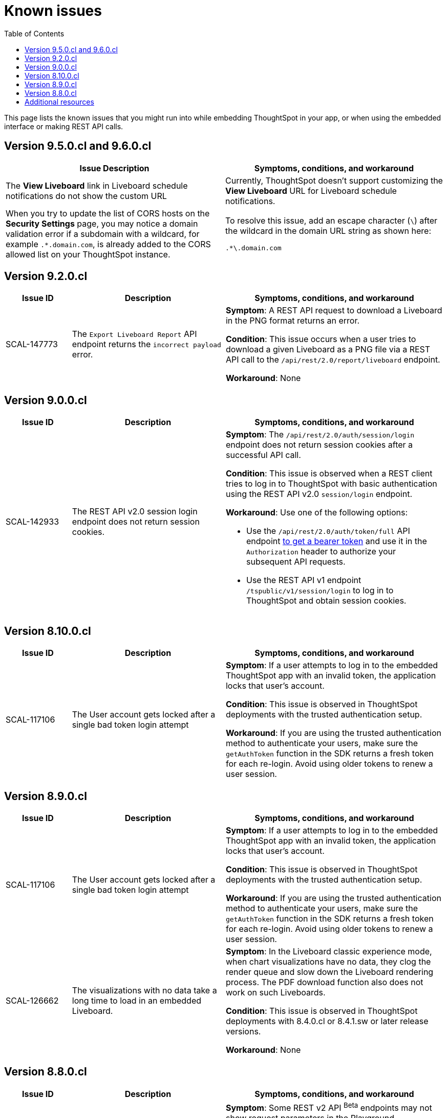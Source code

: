 = Known issues
:toc: true
:toclevels: 1

:page-title: Known issues
:page-pageid: known-issues
:page-description: Bug fixes and improvements

This page lists the known issues that you might run into while embedding ThoughtSpot in your app, or when using the embedded interface or making REST API calls.


== Version 9.5.0.cl and 9.6.0.cl

[cols="2,4]
[options='header']
|=====

|Issue Description| Symptoms, conditions, and workaround
|The **View Liveboard** link in Liveboard schedule notifications do not show the custom URL| Currently, ThoughtSpot doesn't support customizing the **View Liveboard**  URL for Liveboard schedule notifications.
|When you try to update the list of CORS hosts on the **Security Settings** page, you may notice a domain validation error if a subdomain with a wildcard, for example `.*.domain.com`, is already added to the CORS allowed list on your ThoughtSpot instance.
a|To resolve this issue, add an escape character (`\`) after the wildcard in the domain URL string as shown here:

`.*\.domain.com`


|=====

== Version 9.2.0.cl

[cols="15%,35%,50%"]
[options='header']
|=====
|Issue ID |Description| Symptoms, conditions, and workaround
|SCAL-147773| The `Export Liveboard Report` API endpoint returns the `incorrect payload` error.| *Symptom*: A REST API request to download a Liveboard in the PNG format returns an error.

*Condition*: This issue occurs when a user tries to download a given Liveboard as a PNG file via a REST API call to the `/api/rest/2.0/report/liveboard` endpoint. +

*Workaround*: None +
|=====

== Version 9.0.0.cl
[cols="15%,35%,50%"]
[options='header']
|===
|Issue ID |Description| Symptoms, conditions, and workaround
|SCAL-142933|The REST API v2.0 session login endpoint does not return session cookies. a|*Symptom*: The `/api/rest/2.0/auth/session/login` endpoint does not return session cookies after a successful API call. +

*Condition*: This issue is observed when a REST client tries to log in to ThoughtSpot with basic authentication using the REST API v2.0 `session/login` endpoint. +

*Workaround*: Use one of the following options: +

* Use the `/api/rest/2.0/auth/token/full` API endpoint xref:authentication.adoc#bearerToken[to get a bearer token] and use it in the `Authorization` header to authorize your subsequent API requests.
* Use the REST API v1 endpoint `/tspublic/v1/session/login` to log in to ThoughtSpot and obtain session cookies.
|===

== Version 8.10.0.cl

[cols="15%,35%,50%"]
[options='header']
|===
|Issue ID |Description| Symptoms, conditions, and workaround

|SCAL-117106| The User account gets locked after a single bad token login attempt a|
*Symptom*: If a user attempts to log in to the embedded ThoughtSpot app with an invalid token, the application locks that user's account. +

*Condition*: This issue is observed in ThoughtSpot deployments with the trusted authentication setup. +

*Workaround*: If you are using the trusted authentication method to authenticate your users, make sure the `getAuthToken` function in the SDK returns a fresh token for each re-login. Avoid using older tokens to renew a user session.
|===


== Version 8.9.0.cl

[cols="15%,35%,50%"]
[options='header']
|===
|Issue ID |Description| Symptoms, conditions, and workaround

|SCAL-117106| The User account gets locked after a single bad token login attempt a|
*Symptom*: If a user attempts to log in to the embedded ThoughtSpot app with an invalid token, the application locks that user's account. +

*Condition*: This issue is observed in ThoughtSpot deployments with the trusted authentication setup. +

*Workaround*: If you are using the trusted authentication method to authenticate your users, make sure the `getAuthToken` function in the SDK returns a fresh token for each re-login. Avoid using older tokens to renew a user session.
|SCAL-126662 a| The visualizations with no data take a long time to load in an embedded Liveboard. |
*Symptom*:  In the Liveboard classic experience mode, when chart visualizations have no data, they clog the render queue and slow down the Liveboard rendering process. The PDF download function also does not work on such Liveboards.  +

*Condition*: This issue is observed in ThoughtSpot deployments with 8.4.0.cl or 8.4.1.sw or later release versions. +

*Workaround*: None
|===

== Version 8.8.0.cl

[cols="15%,35%,50%"]
[options='header']
|===
|Issue ID |Description| Symptoms, conditions, and workaround
|SCAL-128033

a| The REST API v2 Playground [beta betaBackground]^Beta^ does not load request parameters for some API endpoints. a|

*Symptom*: Some REST v2 API [beta betaBackground]^Beta^ endpoints may not show request parameters in the Playground. +

*Condition*: This issue is observed in ThoughtSpot deployments with 8.7.0.cl and 8.6.0.cl release versions. +

*Workaround*: Use REST API v1 endpoints for production use cases.
|SCAL-117106| The user account gets locked after a single bad token login attempt a|
*Symptom*: If a user attempts to log in to the embedded ThoughtSpot app with an invalid token, the  application locks that user's account. +

*Condition*: This issue is observed in ThoughtSpot deployments with the trusted authentication setup. +

*Workaround*: If you are using the trusted authentication method to authenticate your users, make sure the `getAuthToken` function in the SDK returns a fresh token for each re-login. Avoid using older tokens to renew a user session.
|===

== Additional resources

* xref:troubleshooting.adoc[Troubleshooting errors]
